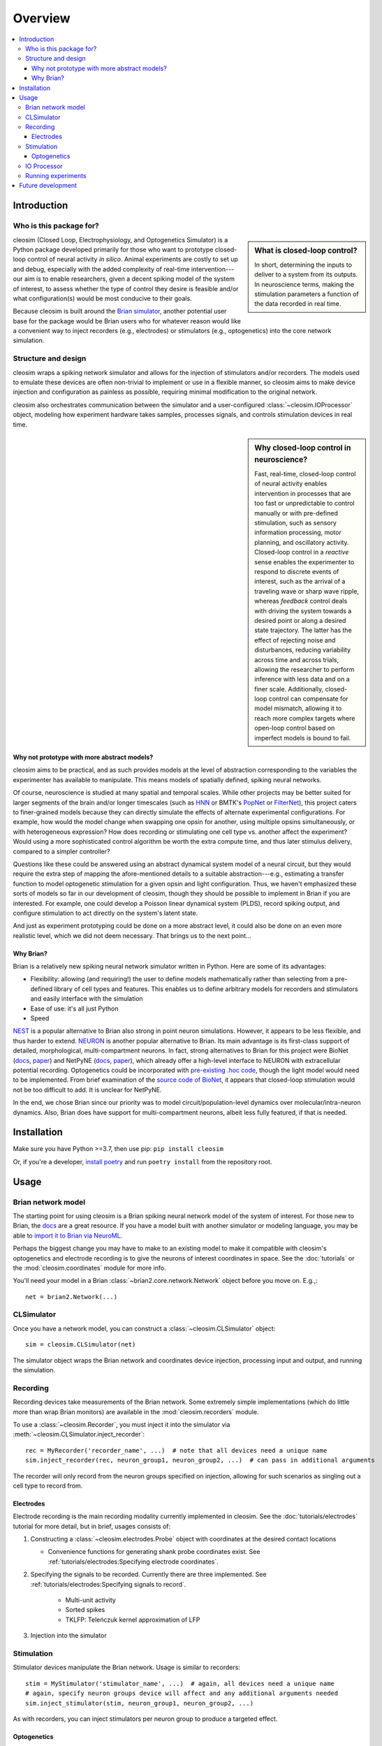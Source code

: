 Overview
========

.. contents::
    :local:
    :depth: 4


Introduction
------------
Who is this package for?
^^^^^^^^^^^^^^^^^^^^^^^^
.. sidebar::
    What is closed-loop control? 
    
    In short, determining the inputs to deliver to a system from its outputs. In neuroscience terms, making the stimulation parameters a function of the data recorded in real time.

cleosim (Closed Loop, Electrophysiology, and Optogenetics Simulator) is a Python package developed primarily for those who want to prototype closed-loop control of neural activity *in silico*. Animal experiments are costly to set up and debug, especially with the added complexity of real-time intervention---our aim is to enable researchers, given a decent spiking model of the system of interest, to assess whether the type of control they desire is feasible and/or what configuration(s) would be most conducive to their goals.

Because cleosim is built around the `Brian simulator <https://brian2.rtfd.io>`_, another potential user base for the package would be Brian users who for whatever reason would like a convenient way to inject recorders (e.g., electrodes) or stimulators (e.g., optogenetics) into the core network simulation.

Structure and design
^^^^^^^^^^^^^^^^^^^^
cleosim wraps a spiking network simulator and allows for the injection of stimulators and/or recorders. The models used to emulate these devices are often non-trivial to implement or use in a flexible manner, so cleosim aims to make device injection and configuration as painless as possible, requiring minimal modification to the original network.

cleosim also orchestrates communication between the simulator and a user-configured :class:`~cleosim.IOProcessor` object, modeling how experiment hardware takes samples, processes signals, and controls stimulation devices in real time.

.. sidebar::
    Why closed-loop control in neuroscience?

    Fast, real-time, closed-loop control of neural activity enables intervention in processes that are too fast or unpredictable to control manually or with pre-defined stimulation, such as sensory information processing, motor planning, and oscillatory activity. 
    Closed-loop control in a *reactive* sense enables the experimenter to respond to discrete events of interest, such as the arrival of a traveling wave or sharp wave ripple, whereas *feedback* control deals with driving the system towards a desired point or along a desired state trajectory. 
    The latter has the effect of rejecting noise and disturbances, reducing variability across time and across trials, allowing the researcher to perform inference with less data and on a finer scale.
    Additionally, closed-loop control can compensate for model mismatch, allowing it to reach more complex targets where open-loop control based on imperfect models is bound to fail.

Why not prototype with more abstract models?
""""""""""""""""""""""""""""""""""""""""""""
cleosim aims to be practical, and as such provides models at the level of abstraction corresponding to the variables the experimenter has available to manipulate. This means models of spatially defined, spiking neural networks.

Of course, neuroscience is studied at many spatial and temporal scales. While other projects may be better suited for larger segments of the brain and/or longer timescales (such as `HNN <https://elifesciences.org/articles/51214>`_ or BMTK's `PopNet <https://alleninstitute.github.io/bmtk/popnet.html>`_ or `FilterNet <https://alleninstitute.github.io/bmtk/filternet.html>`_), this project caters to finer-grained models because they can directly simulate the effects of alternate experimental configurations. For example, how would the model change when swapping one opsin for another, using multiple opsins simultaneously, or with heterogeneous expression? How does recording or stimulating one cell type vs. another affect the experiment? Would using a more sophisticated control algorithm be worth the extra compute time, and thus later stimulus delivery, compared to a simpler controller? 

Questions like these could be answered using an abstract dynamical system model of a neural circuit, but they would require the extra step of mapping the afore-mentioned details to a suitable abstraction---e.g., estimating a transfer function to model optogenetic stimulation for a given opsin and light configuration. Thus, we haven't emphasized these sorts of models so far in our development of cleosim, though they should be possible to implement in Brian if you are interested. For example, one could develop a Poisson linear dynamical system (PLDS), record spiking output, and configure stimulation to act directly on the system's latent state.

And just as experiment prototyping could be done on a more abstract level, it could also be done on an even more realistic level, which we did not deem necessary. That brings us to the next point...

Why Brian?
""""""""""
Brian is a relatively new spiking neural network simulator written in Python. Here are some of its advantages:

* Flexibility: allowing (and requiring!) the user to define models mathematically rather than selecting from a pre-defined library of cell types and features. This enables us to define arbitrary models for recorders and stimulators and easily interface with the simulation
* Ease of use: it's all just Python
* Speed

`NEST <https://www.nest-simulator.org/>`_ is a popular alternative to Brian also strong in point neuron simulations. However, it appears to be less flexible, and thus harder to extend. `NEURON <https://www.neuron.yale.edu/neuron/>`_ is another popular alternative to Brian. Its main advantage is its first-class support of detailed, morphological, multi-compartment neurons. In fact, strong alternatives to Brian for this project were BioNet (`docs <https://alleninstitute.github.io/bmtk/bionet.html>`_, `paper <https://journals.plos.org/plosone/article?id=10.1371/journal.pone.0201630>`_) and NetPyNE (`docs <http://netpyne.org/index.html>`_, `paper <https://elifesciences.org/articles/44494>`_), which already offer a high-level interface to NEURON with extracellular potential recording. Optogenetics could be incorporated with `pre-existing .hoc code <https://github.com/ProjectPyRhO/PyRhO/blob/master/pyrho/NEURON/RhO4c.mod>`_, though the light model would need to be implemented. From brief examination of the `source code of BioNet <https://github.com/AllenInstitute/bmtk/blob/8c235eabbfa963a3fe163d6ba6e5ad67ca5ad7c3/bmtk/simulator/bionet/modules/sim_module.py#L44>`_, it appears that closed-loop stimulation would not be too difficult to add. It is unclear for NetPyNE.

In the end, we chose Brian since our priority was to model circuit/population-level dynamics over molecular/intra-neuron dynamics. Also, Brian does have support for multi-compartment neurons, albeit less fully featured, if that is needed.

Installation
------------
Make sure you have Python >=3.7, then use pip: ``pip install cleosim``

Or, if you're a developer, `install poetry <https://python-poetry.org/docs/>`_ and run ``poetry install`` from the repository root.


Usage
-----

Brian network model
^^^^^^^^^^^^^^^^^^^
The starting point for using cleosim is a Brian spiking neural network model of the system of interest. For those new to Brian, the `docs <https://brian2.rtfd.io>`_ are a great resource. If you have a model built with another simulator or modeling language, you may be able to `import it to Brian via NeuroML <https://brian2tools.readthedocs.io/en/stable/user/nmlimport.html>`_.

Perhaps the biggest change you may have to make to an existing model to make it compatible with cleosim's optogenetics and electrode recording is to give the neurons of interest coordinates in space. See the :doc:`tutorials` or the :mod:`cleosim.coordinates` module for more info.

You'll need your model in a Brian :class:`~brian2.core.network.Network` object before you move on. E.g.,::

    net = brian2.Network(...)

CLSimulator
^^^^^^^^^^^^^^^
Once you have a network model, you can construct a :class:`~cleosim.CLSimulator` object::

    sim = cleosim.CLSimulator(net)

The simulator object wraps the Brian network and coordinates device injection, processing input and output, and running the simulation.

Recording
^^^^^^^^^
Recording devices take measurements of the Brian network. Some extremely simple implementations (which do little more than wrap Brian monitors) are available in the :mod:`cleosim.recorders` module. 

To use a :class:`~cleosim.Recorder`, you must inject it into the simulator via :meth:`~cleosim.CLSimulator.inject_recorder`::

    rec = MyRecorder('recorder_name', ...)  # note that all devices need a unique name
    sim.inject_recorder(rec, neuron_group1, neuron_group2, ...)  # can pass in additional arguments

The recorder will only record from the neuron groups specified on injection, allowing for such scenarios as singling out a cell type to record from.

Electrodes
""""""""""
Electrode recording is the main recording modality currently implemented in cleosim. See the :doc:`tutorials/electrodes` tutorial for more detail, but in brief, usages consists of:

#. Constructing a :class:`~cleosim.electrodes.Probe` object with coordinates at the desired contact locations

   * Convenience functions for generating shank probe coordinates exist. See :ref:`tutorials/electrodes:Specifying electrode coordinates`.

#. Specifying the signals to be recorded. Currently there are three implemented. See :ref:`tutorials/electrodes:Specifying signals to record`.

    * Multi-unit activity
    * Sorted spikes
    * TKLFP: Teleńczuk kernel approximation of LFP

#. Injection into the simulator


Stimulation
^^^^^^^^^^^
Stimulator devices manipulate the Brian network. Usage is similar to recorders::

    stim = MyStimulator('stimulator_name', ...)  # again, all devices need a unique name
    # again, specify neuron groups device will affect and any additional arguments needed
    sim.inject_stimulator(stim, neuron_group1, neuron_group2, ...)

As with recorders, you can inject stimulators per neuron group to produce a targeted effect.

Optogenetics
""""""""""""
Optogenetics is the main stimulator device currently implemented by cleosim. This take the form of an :class:`~cleosim.opto.OptogeneticIntervention`, which, on injection, adds a light source at the specified location and transfects the neurons (via Brian "synapses" that deliver current according to an opsin model, leaving the neuron model equations untouched).

Out of the box you can access a four-state Markov model of channelrhodopsin-2 (ChR2) and parameters for a 473-nm blue optic fiber light source.::

    from cleosim.opto import *
    opto = OptogeneticIntervention(
        name="...",
        opsin_model=FourStateModel(params=ChR2_four_state),
        light_model_params=default_blue,
        location=(0, 0, 0.5) * mm,
    )

Note, however, that for Markov models of opsin dynamics to be realistic, the target neurons must have membrane potentials in realistic ranges, including an upswing during spiking. If you need to interface with a model without these features, you may want to use the simplified :class:`~cleosim.opto.ProportionalCurrentModel`. You can find more details, including a comparison between the two model types, in the :ref:`optogenetics tutorial <tutorials/optogenetics:Appendix: simplified opsin model>`
    
These model and parameter settings were designed to be flexible enough that an interested user should be able to imitate and replace them with other opsins, light sources, etc. See the :doc:`tutorials/optogenetics` tutorial for more detail.

IO Processor
^^^^^^^^^^^^
Just as in a real experiment where the experiment hardware must be connected to signal processing equipment and/or computers for recording and control, the :class:`~cleosim.CLSimulator` must be connected to an :class:`~cleosim.IOProcessor`::

    sim.set_io_processor(...)

If you are only recording, you may want to use the :class:`~cleosim.processing.RecordOnlyProcessor`. Otherwise you will want to implement the :class:`~cleosim.processing.LatencyIOProcessor`, which not only takes samples at the specified rate, but processes the data and delivers input to the network after a user-defined delay, emulating the latency inherent in real experiments. You define your processor by creating a subclass and defining the :meth:`~cleosim.processing.LatencyIOProcessor.process` function::

    class MyProcessor(LatencyIOProcessor):

        def process(self, state_dict, sample_time_ms):
            # state_dict contains a {'recorder_name': value} dict of network
            foo = state_dict['foo_recorder']
            out = ... # do something with sampled spikes
            delay_ms = 3
            t_out_ms = sample_time_ms + delay_ms
            # output must be a {'stimulator_name': value} dict setting stimulator values
            return {'stim': out}, t_out_ms
    
    my_proc = MyProcessor(sample_period_ms=1)
    sim.set_io_processor(my_proc)

See :doc:`tutorials/on_off_ctrl` for a minimal working example or :doc:`tutorials/PI_ctrl` for more advanced features, including decomposing the processing into blocks with accompanying stochastic delay objects.

Running experiments
^^^^^^^^^^^^^^^^^^^
Use CLSimulator's :meth:`~cleosim.CLSimulator.run` function with the desired duration::

    sim.run(500*ms, ...)  # kwargs are passed to Brian's run function

Use CLSimulator's :meth:`~cleosim.CLSimulator.reset` function to restore the default state (right after initialization/injection) for the network and all devices. This could be useful for running a simulation multiple times under different conditions.

To facilitate access to data after the simulation, many classes offer a ``save_history`` option on construction. If true, that object will store relevant variables as attributes. For example,::

    sorted_spikes = cleosim.electrodes.SortedSpiking(...)
    ...
    sim.run(...)

    plt.plot(sorted_spikes.t_ms, sorted_spikes.i)


Future development
------------------
Here are some features which are missing but could be useful to add:

* Better support for multiple opsins simultaneously. At present the user would have to include a separate variable for each new opsin current, which makes changing the number of different opsins inconvenient
* Support for multiple light sources affecting a single opsin transfection---whether the light sources have the same or different wavelengths
* Electrode microstimulation
* A more accurate LFP signal (only usable for morphological neurons) based on the volume conductor forward model as in `LFPy <https://lfpy.readthedocs.io/en/latest/index.html>`_ or `Vertex <https://github.com/haeste/Vertex_2>`_
* The `Mazzoni-Lindén LFP approximation <https://journals.plos.org/ploscompbiol/article?id=10.1371/journal.pcbi.1004584>`_ for LIF point-neuron networks
* Imaging as a recording modality
* Fix random coordinate generation for cylindrical volumes and add a grid option
